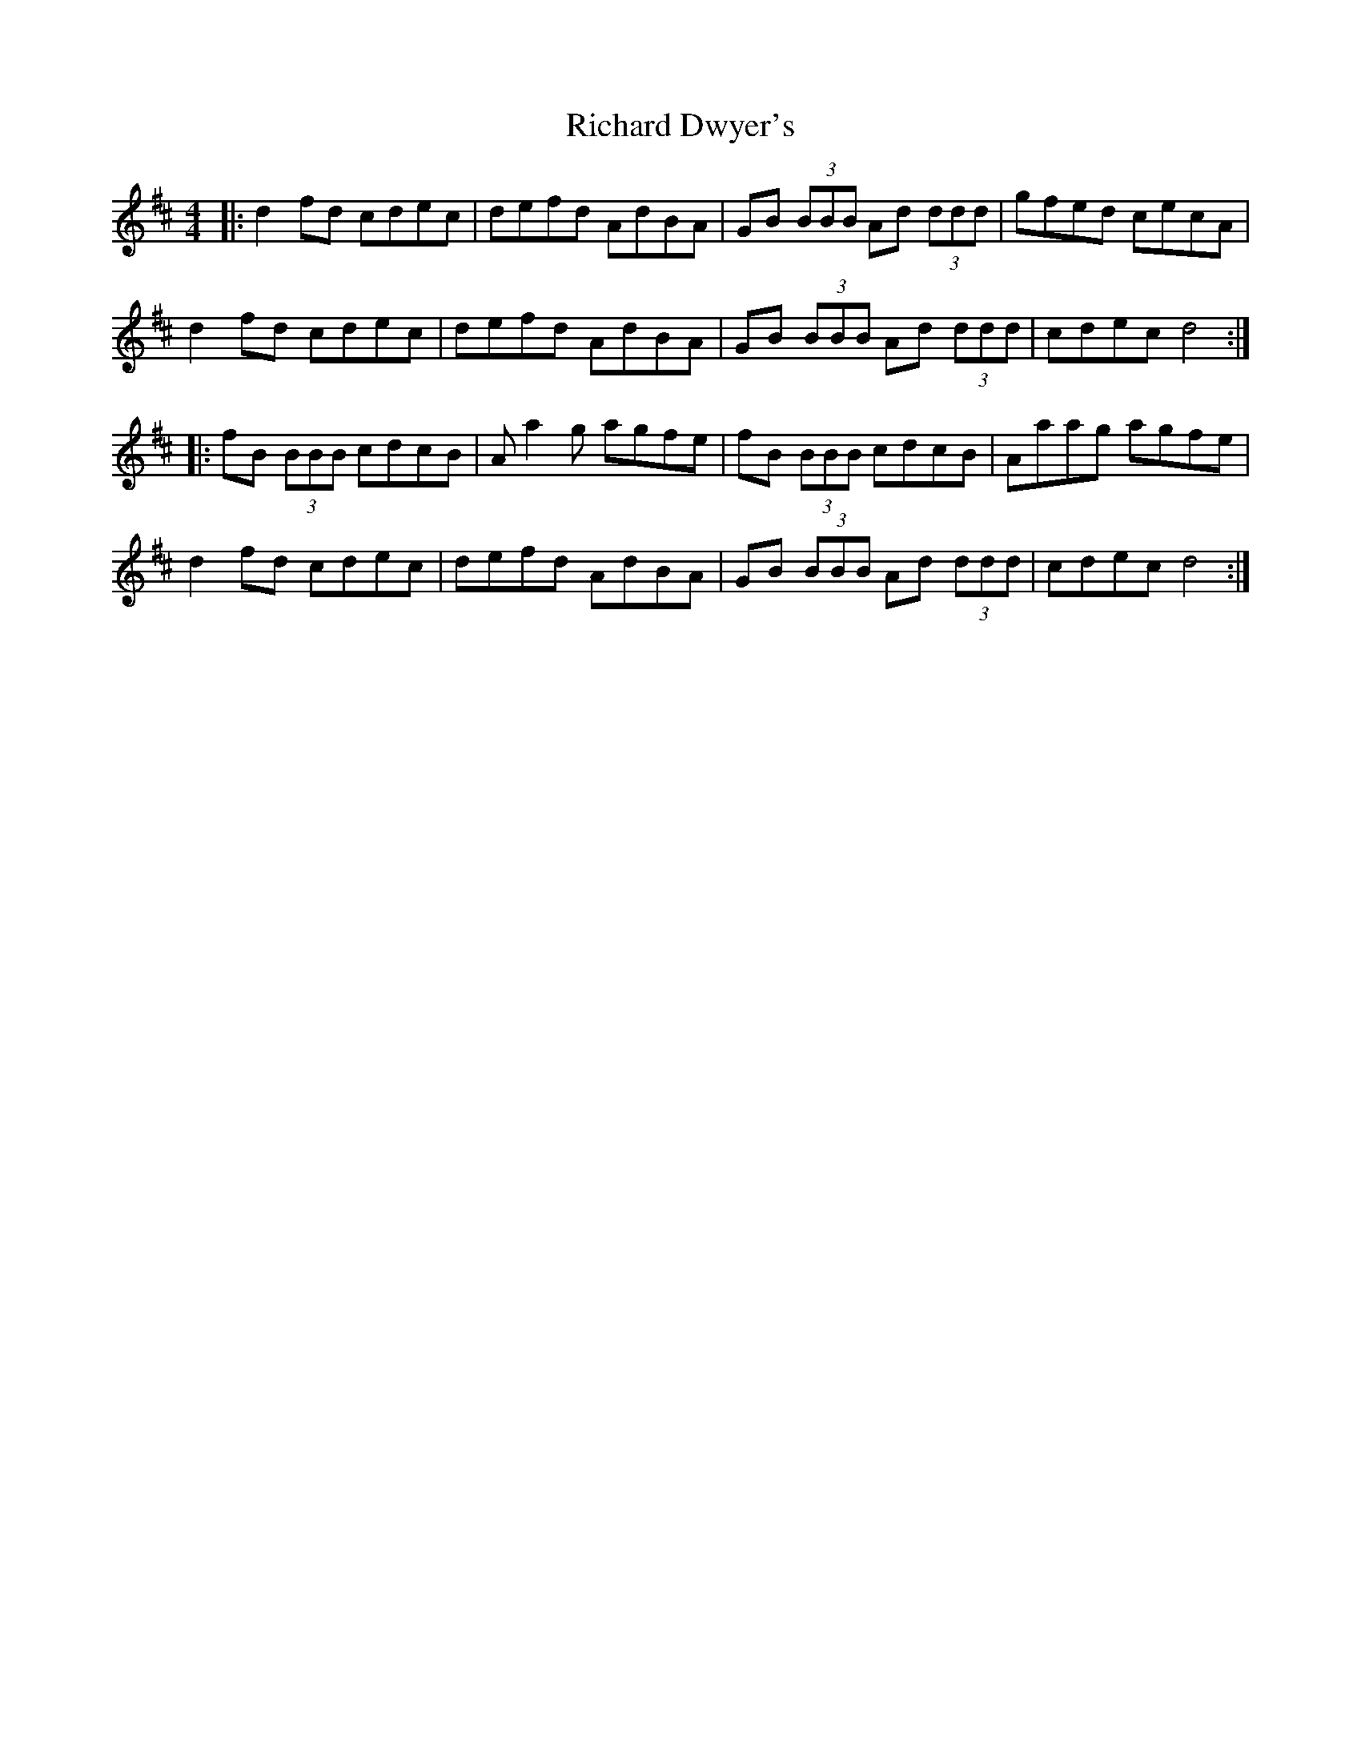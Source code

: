 X: 34405
T: Richard Dwyer's
R: reel
M: 4/4
K: Dmajor
|:d2 fd cdec|defd AdBA|GB (3BBB Ad (3ddd|gfed cecA|
d2 fd cdec|defd AdBA|GB (3BBB Ad (3ddd|cdec d4:|
|:fB (3BBB cdcB|A a2 g agfe|fB (3BBB cdcB|Aaag agfe|
d2 fd cdec|defd AdBA|GB (3BBB Ad (3ddd|cdec d4:|

